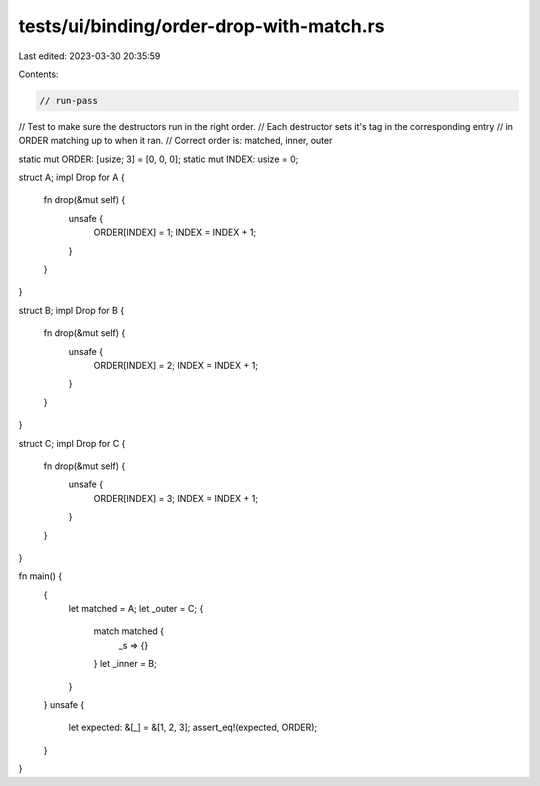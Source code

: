 tests/ui/binding/order-drop-with-match.rs
=========================================

Last edited: 2023-03-30 20:35:59

Contents:

.. code-block:: rs

    // run-pass

// Test to make sure the destructors run in the right order.
// Each destructor sets it's tag in the corresponding entry
// in ORDER matching up to when it ran.
// Correct order is: matched, inner, outer


static mut ORDER: [usize; 3] = [0, 0, 0];
static mut INDEX: usize = 0;

struct A;
impl Drop for A {
    fn drop(&mut self) {
        unsafe {
            ORDER[INDEX] = 1;
            INDEX = INDEX + 1;
        }
    }
}

struct B;
impl Drop for B {
    fn drop(&mut self) {
        unsafe {
            ORDER[INDEX] = 2;
            INDEX = INDEX + 1;
        }
    }
}

struct C;
impl Drop for C {
    fn drop(&mut self) {
        unsafe {
            ORDER[INDEX] = 3;
            INDEX = INDEX + 1;
        }
    }
}

fn main() {
    {
        let matched = A;
        let _outer = C;
        {
            match matched {
                _s => {}
            }
            let _inner = B;
        }
    }
    unsafe {
        let expected: &[_] = &[1, 2, 3];
        assert_eq!(expected, ORDER);
    }
}


